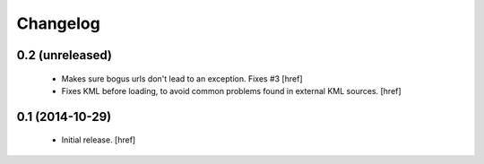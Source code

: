 
Changelog
---------

0.2 (unreleased)
~~~~~~~~~~~~~~~~

 - Makes sure bogus urls don't lead to an exception. Fixes #3
   [href]

 - Fixes KML before loading, to avoid common problems found in external
   KML sources.
   [href]

0.1 (2014-10-29)
~~~~~~~~~~~~~~~~

 - Initial release.
   [href]
